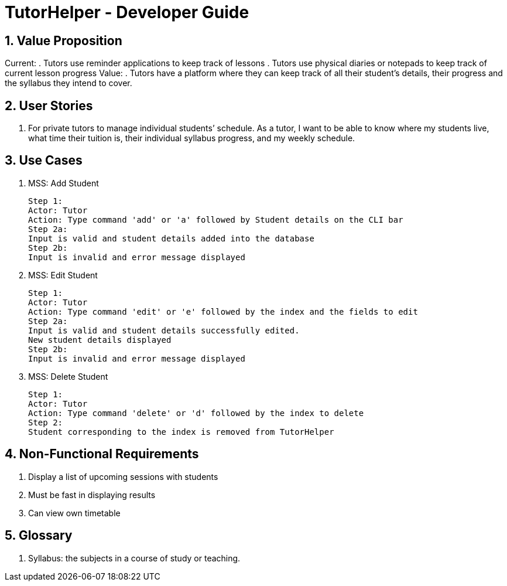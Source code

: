 = TutorHelper - Developer Guide
:site-section: DeveloperGuide
:toc:
:toc-title:
:toc-placement: preamble
:sectnums:
:imagesDir: images
:stylesDir: stylesheets
:xrefstyle: full
ifdef::env-github[]
:tip-caption: :bulb:
:note-caption: :information_source:
:warning-caption: :warning:
:experimental:
endif::[]
:repoURL: https://github.com/CS2103-AY1819S1-W13-4/main/tree/master

== Value Proposition

Current:
. Tutors use reminder applications to keep track of lessons
. Tutors use physical diaries or notepads to keep track of current lesson progress
Value:
. Tutors have a platform where they can keep track of all their student’s details, their progress and the syllabus they intend to cover.

== User Stories
. For private tutors to manage individual students’ schedule. 
  As a tutor, I want to be able to know where my students live, what time their tuition is, their individual syllabus progress, and my weekly schedule.

== Use Cases
 
  1. MSS: Add Student

  Step 1:
  Actor: Tutor
  Action: Type command 'add' or 'a' followed by Student details on the CLI bar
  Step 2a:
  Input is valid and student details added into the database
  Step 2b:
  Input is invalid and error message displayed
  
  2. MSS: Edit Student

  Step 1:
  Actor: Tutor
  Action: Type command 'edit' or 'e' followed by the index and the fields to edit
  Step 2a:
  Input is valid and student details successfully edited.
  New student details displayed
  Step 2b:
  Input is invalid and error message displayed

  3. MSS: Delete Student
  
  Step 1:
  Actor: Tutor
  Action: Type command 'delete' or 'd' followed by the index to delete
  Step 2:
  Student corresponding to the index is removed from TutorHelper


== Non-Functional Requirements

. Display a list of upcoming sessions with students
. Must be fast in displaying results
. Can view own timetable

== Glossary
. Syllabus: the subjects in a course of study or teaching.
